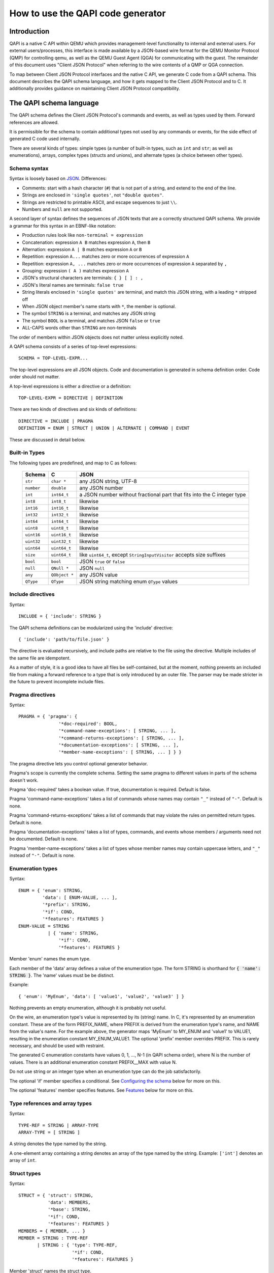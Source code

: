 ==================================
How to use the QAPI code generator
==================================

..
   Copyright IBM Corp. 2011
   Copyright (C) 2012-2016 Red Hat, Inc.

   This work is licensed under the terms of the GNU GPL, version 2 or
   later.  See the COPYING file in the top-level directory.

.. _qapi:

Introduction
============

QAPI is a native C API within QEMU which provides management-level
functionality to internal and external users.  For external
users/processes, this interface is made available by a JSON-based wire
format for the QEMU Monitor Protocol (QMP) for controlling qemu, as
well as the QEMU Guest Agent (QGA) for communicating with the guest.
The remainder of this document uses "Client JSON Protocol" when
referring to the wire contents of a QMP or QGA connection.

To map between Client JSON Protocol interfaces and the native C API,
we generate C code from a QAPI schema.  This document describes the
QAPI schema language, and how it gets mapped to the Client JSON
Protocol and to C.  It additionally provides guidance on maintaining
Client JSON Protocol compatibility.


The QAPI schema language
========================

The QAPI schema defines the Client JSON Protocol's commands and
events, as well as types used by them.  Forward references are
allowed.

It is permissible for the schema to contain additional types not used
by any commands or events, for the side effect of generated C code
used internally.

There are several kinds of types: simple types (a number of built-in
types, such as ``int`` and ``str``; as well as enumerations), arrays,
complex types (structs and unions), and alternate types (a choice
between other types).


Schema syntax
-------------

Syntax is loosely based on `JSON <http://www.ietf.org/rfc/rfc8259.txt>`_.
Differences:

* Comments: start with a hash character (``#``) that is not part of a
  string, and extend to the end of the line.

* Strings are enclosed in ``'single quotes'``, not ``"double quotes"``.

* Strings are restricted to printable ASCII, and escape sequences to
  just ``\\``.

* Numbers and ``null`` are not supported.

A second layer of syntax defines the sequences of JSON texts that are
a correctly structured QAPI schema.  We provide a grammar for this
syntax in an EBNF-like notation:

* Production rules look like ``non-terminal = expression``
* Concatenation: expression ``A B`` matches expression ``A``, then ``B``
* Alternation: expression ``A | B`` matches expression ``A`` or ``B``
* Repetition: expression ``A...`` matches zero or more occurrences of
  expression ``A``
* Repetition: expression ``A, ...`` matches zero or more occurrences of
  expression ``A`` separated by ``,``
* Grouping: expression ``( A )`` matches expression ``A``
* JSON's structural characters are terminals: ``{ } [ ] : ,``
* JSON's literal names are terminals: ``false true``
* String literals enclosed in ``'single quotes'`` are terminal, and match
  this JSON string, with a leading ``*`` stripped off
* When JSON object member's name starts with ``*``, the member is
  optional.
* The symbol ``STRING`` is a terminal, and matches any JSON string
* The symbol ``BOOL`` is a terminal, and matches JSON ``false`` or ``true``
* ALL-CAPS words other than ``STRING`` are non-terminals

The order of members within JSON objects does not matter unless
explicitly noted.

A QAPI schema consists of a series of top-level expressions::

    SCHEMA = TOP-LEVEL-EXPR...

The top-level expressions are all JSON objects.  Code and
documentation is generated in schema definition order.  Code order
should not matter.

A top-level expressions is either a directive or a definition::

    TOP-LEVEL-EXPR = DIRECTIVE | DEFINITION

There are two kinds of directives and six kinds of definitions::

    DIRECTIVE = INCLUDE | PRAGMA
    DEFINITION = ENUM | STRUCT | UNION | ALTERNATE | COMMAND | EVENT

These are discussed in detail below.


Built-in Types
--------------

The following types are predefined, and map to C as follows:

  ============= ============== ============================================
  Schema        C              JSON
  ============= ============== ============================================
  ``str``       ``char *``     any JSON string, UTF-8
  ``number``    ``double``     any JSON number
  ``int``       ``int64_t``    a JSON number without fractional part
                               that fits into the C integer type
  ``int8``      ``int8_t``     likewise
  ``int16``     ``int16_t``    likewise
  ``int32``     ``int32_t``    likewise
  ``int64``     ``int64_t``    likewise
  ``uint8``     ``uint8_t``    likewise
  ``uint16``    ``uint16_t``   likewise
  ``uint32``    ``uint32_t``   likewise
  ``uint64``    ``uint64_t``   likewise
  ``size``      ``uint64_t``   like ``uint64_t``, except
                               ``StringInputVisitor`` accepts size suffixes
  ``bool``      ``bool``       JSON ``true`` or ``false``
  ``null``      ``QNull *``    JSON ``null``
  ``any``       ``QObject *``  any JSON value
  ``QType``     ``QType``      JSON string matching enum ``QType`` values
  ============= ============== ============================================


Include directives
------------------

Syntax::

    INCLUDE = { 'include': STRING }

The QAPI schema definitions can be modularized using the 'include' directive::

 { 'include': 'path/to/file.json' }

The directive is evaluated recursively, and include paths are relative
to the file using the directive.  Multiple includes of the same file
are idempotent.

As a matter of style, it is a good idea to have all files be
self-contained, but at the moment, nothing prevents an included file
from making a forward reference to a type that is only introduced by
an outer file.  The parser may be made stricter in the future to
prevent incomplete include files.

.. _pragma:

Pragma directives
-----------------

Syntax::

    PRAGMA = { 'pragma': {
                   '*doc-required': BOOL,
                   '*command-name-exceptions': [ STRING, ... ],
                   '*command-returns-exceptions': [ STRING, ... ],
                   '*documentation-exceptions': [ STRING, ... ],
                   '*member-name-exceptions': [ STRING, ... ] } }

The pragma directive lets you control optional generator behavior.

Pragma's scope is currently the complete schema.  Setting the same
pragma to different values in parts of the schema doesn't work.

Pragma 'doc-required' takes a boolean value.  If true, documentation
is required.  Default is false.

Pragma 'command-name-exceptions' takes a list of commands whose names
may contain ``"_"`` instead of ``"-"``.  Default is none.

Pragma 'command-returns-exceptions' takes a list of commands that may
violate the rules on permitted return types.  Default is none.

Pragma 'documentation-exceptions' takes a list of types, commands, and
events whose members / arguments need not be documented.  Default is
none.

Pragma 'member-name-exceptions' takes a list of types whose member
names may contain uppercase letters, and ``"_"`` instead of ``"-"``.
Default is none.

.. _ENUM-VALUE:

Enumeration types
-----------------

Syntax::

    ENUM = { 'enum': STRING,
             'data': [ ENUM-VALUE, ... ],
             '*prefix': STRING,
             '*if': COND,
             '*features': FEATURES }
    ENUM-VALUE = STRING
               | { 'name': STRING,
                   '*if': COND,
                   '*features': FEATURES }

Member 'enum' names the enum type.

Each member of the 'data' array defines a value of the enumeration
type.  The form STRING is shorthand for :code:`{ 'name': STRING }`.  The
'name' values must be be distinct.

Example::

 { 'enum': 'MyEnum', 'data': [ 'value1', 'value2', 'value3' ] }

Nothing prevents an empty enumeration, although it is probably not
useful.

On the wire, an enumeration type's value is represented by its
(string) name.  In C, it's represented by an enumeration constant.
These are of the form PREFIX_NAME, where PREFIX is derived from the
enumeration type's name, and NAME from the value's name.  For the
example above, the generator maps 'MyEnum' to MY_ENUM and 'value1' to
VALUE1, resulting in the enumeration constant MY_ENUM_VALUE1.  The
optional 'prefix' member overrides PREFIX.  This is rarely necessary,
and should be used with restraint.

The generated C enumeration constants have values 0, 1, ..., N-1 (in
QAPI schema order), where N is the number of values.  There is an
additional enumeration constant PREFIX__MAX with value N.

Do not use string or an integer type when an enumeration type can do
the job satisfactorily.

The optional 'if' member specifies a conditional.  See `Configuring the
schema`_ below for more on this.

The optional 'features' member specifies features.  See Features_
below for more on this.


.. _TYPE-REF:

Type references and array types
-------------------------------

Syntax::

    TYPE-REF = STRING | ARRAY-TYPE
    ARRAY-TYPE = [ STRING ]

A string denotes the type named by the string.

A one-element array containing a string denotes an array of the type
named by the string.  Example: ``['int']`` denotes an array of ``int``.


Struct types
------------

Syntax::

    STRUCT = { 'struct': STRING,
               'data': MEMBERS,
               '*base': STRING,
               '*if': COND,
               '*features': FEATURES }
    MEMBERS = { MEMBER, ... }
    MEMBER = STRING : TYPE-REF
           | STRING : { 'type': TYPE-REF,
                        '*if': COND,
                        '*features': FEATURES }

Member 'struct' names the struct type.

Each MEMBER of the 'data' object defines a member of the struct type.

.. _MEMBERS:

The MEMBER's STRING name consists of an optional ``*`` prefix and the
struct member name.  If ``*`` is present, the member is optional.

The MEMBER's value defines its properties, in particular its type.
The form TYPE-REF_ is shorthand for :code:`{ 'type': TYPE-REF }`.

Example::

 { 'struct': 'MyType',
   'data': { 'member1': 'str', 'member2': ['int'], '*member3': 'str' } }

A struct type corresponds to a struct in C, and an object in JSON.
The C struct's members are generated in QAPI schema order.

The optional 'base' member names a struct type whose members are to be
included in this type.  They go first in the C struct.

Example::

 { 'struct': 'BlockdevOptionsGenericFormat',
   'data': { 'file': 'str' } }
 { 'struct': 'BlockdevOptionsGenericCOWFormat',
   'base': 'BlockdevOptionsGenericFormat',
   'data': { '*backing': 'str' } }

An example BlockdevOptionsGenericCOWFormat object on the wire could use
both members like this::

 { "file": "/some/place/my-image",
   "backing": "/some/place/my-backing-file" }

The optional 'if' member specifies a conditional.  See `Configuring
the schema`_ below for more on this.

The optional 'features' member specifies features.  See Features_
below for more on this.


Union types
-----------

Syntax::

    UNION = { 'union': STRING,
              'base': ( MEMBERS | STRING ),
              'discriminator': STRING,
              'data': BRANCHES,
              '*if': COND,
              '*features': FEATURES }
    BRANCHES = { BRANCH, ... }
    BRANCH = STRING : TYPE-REF
           | STRING : { 'type': TYPE-REF, '*if': COND }

Member 'union' names the union type.

The 'base' member defines the common members.  If it is a MEMBERS_
object, it defines common members just like a struct type's 'data'
member defines struct type members.  If it is a STRING, it names a
struct type whose members are the common members.

Member 'discriminator' must name a non-optional enum-typed member of
the base struct.  That member's value selects a branch by its name.
If no such branch exists, an empty branch is assumed.

Each BRANCH of the 'data' object defines a branch of the union.  A
union must have at least one branch.

The BRANCH's STRING name is the branch name.  It must be a value of
the discriminator enum type.

The BRANCH's value defines the branch's properties, in particular its
type.  The type must a struct type.  The form TYPE-REF_ is shorthand
for :code:`{ 'type': TYPE-REF }`.

In the Client JSON Protocol, a union is represented by an object with
the common members (from the base type) and the selected branch's
members.  The two sets of member names must be disjoint.

Example::

 { 'enum': 'BlockdevDriver', 'data': [ 'file', 'qcow2' ] }
 { 'union': 'BlockdevOptions',
   'base': { 'driver': 'BlockdevDriver', '*read-only': 'bool' },
   'discriminator': 'driver',
   'data': { 'file': 'BlockdevOptionsFile',
             'qcow2': 'BlockdevOptionsQcow2' } }

Resulting in these JSON objects::

 { "driver": "file", "read-only": true,
   "filename": "/some/place/my-image" }
 { "driver": "qcow2", "read-only": false,
   "backing": "/some/place/my-image", "lazy-refcounts": true }

The order of branches need not match the order of the enum values.
The branches need not cover all possible enum values.  In the
resulting generated C data types, a union is represented as a struct
with the base members in QAPI schema order, and then a union of
structures for each branch of the struct.

The optional 'if' member specifies a conditional.  See `Configuring
the schema`_ below for more on this.

The optional 'features' member specifies features.  See Features_
below for more on this.


Alternate types
---------------

Syntax::

    ALTERNATE = { 'alternate': STRING,
                  'data': ALTERNATIVES,
                  '*if': COND,
                  '*features': FEATURES }
    ALTERNATIVES = { ALTERNATIVE, ... }
    ALTERNATIVE = STRING : STRING
                | STRING : { 'type': STRING, '*if': COND }

Member 'alternate' names the alternate type.

Each ALTERNATIVE of the 'data' object defines a branch of the
alternate.  An alternate must have at least one branch.

The ALTERNATIVE's STRING name is the branch name.

The ALTERNATIVE's value defines the branch's properties, in particular
its type.  The form STRING is shorthand for :code:`{ 'type': STRING }`.

Example::

 { 'alternate': 'BlockdevRef',
   'data': { 'definition': 'BlockdevOptions',
             'reference': 'str' } }

An alternate type is like a union type, except there is no
discriminator on the wire.  Instead, the branch to use is inferred
from the value.  An alternate can only express a choice between types
represented differently on the wire.

If a branch is typed as the 'bool' built-in, the alternate accepts
true and false; if it is typed as any of the various numeric
built-ins, it accepts a JSON number; if it is typed as a 'str'
built-in or named enum type, it accepts a JSON string; if it is typed
as the 'null' built-in, it accepts JSON null; and if it is typed as a
complex type (struct or union), it accepts a JSON object.

The example alternate declaration above allows using both of the
following example objects::

 { "file": "my_existing_block_device_id" }
 { "file": { "driver": "file",
             "read-only": false,
             "filename": "/tmp/mydisk.qcow2" } }

The optional 'if' member specifies a conditional.  See `Configuring
the schema`_ below for more on this.

The optional 'features' member specifies features.  See Features_
below for more on this.


Commands
--------

Syntax::

    COMMAND = { 'command': STRING,
                (
                '*data': ( MEMBERS | STRING ),
                |
                'data': STRING,
                'boxed': true,
                )
                '*returns': TYPE-REF,
                '*success-response': false,
                '*gen': false,
                '*allow-oob': true,
                '*allow-preconfig': true,
                '*coroutine': true,
                '*if': COND,
                '*features': FEATURES }

Member 'command' names the command.

Member 'data' defines the arguments.  It defaults to an empty MEMBERS_
object.

If 'data' is a MEMBERS_ object, then MEMBERS defines arguments just
like a struct type's 'data' defines struct type members.

If 'data' is a STRING, then STRING names a complex type whose members
are the arguments.  A union type requires ``'boxed': true``.

Member 'returns' defines the command's return type.  It defaults to an
empty struct type.  It must normally be a complex type or an array of
a complex type.  To return anything else, the command must be listed
in pragma 'commands-returns-exceptions'.  If you do this, extending
the command to return additional information will be harder.  Use of
the pragma for new commands is strongly discouraged.

A command's error responses are not specified in the QAPI schema.
Error conditions should be documented in comments.

In the Client JSON Protocol, the value of the "execute" or "exec-oob"
member is the command name.  The value of the "arguments" member then
has to conform to the arguments, and the value of the success
response's "return" member will conform to the return type.

Some example commands::

 { 'command': 'my-first-command',
   'data': { 'arg1': 'str', '*arg2': 'str' } }
 { 'struct': 'MyType', 'data': { '*value': 'str' } }
 { 'command': 'my-second-command',
   'returns': [ 'MyType' ] }

which would validate this Client JSON Protocol transaction::

 => { "execute": "my-first-command",
      "arguments": { "arg1": "hello" } }
 <= { "return": { } }
 => { "execute": "my-second-command" }
 <= { "return": [ { "value": "one" }, { } ] }

The generator emits a prototype for the C function implementing the
command.  The function itself needs to be written by hand.  See
section `Code generated for commands`_ for examples.

The function returns the return type.  When member 'boxed' is absent,
it takes the command arguments as arguments one by one, in QAPI schema
order.  Else it takes them wrapped in the C struct generated for the
complex argument type.  It takes an additional ``Error **`` argument in
either case.

The generator also emits a marshalling function that extracts
arguments for the user's function out of an input QDict, calls the
user's function, and if it succeeded, builds an output QObject from
its return value.  This is for use by the QMP monitor core.

In rare cases, QAPI cannot express a type-safe representation of a
corresponding Client JSON Protocol command.  You then have to suppress
generation of a marshalling function by including a member 'gen' with
boolean value false, and instead write your own function.  For
example::

 { 'command': 'netdev_add',
   'data': {'type': 'str', 'id': 'str'},
   'gen': false }

Please try to avoid adding new commands that rely on this, and instead
use type-safe unions.

Normally, the QAPI schema is used to describe synchronous exchanges,
where a response is expected.  But in some cases, the action of a
command is expected to change state in a way that a successful
response is not possible (although the command will still return an
error object on failure).  When a successful reply is not possible,
the command definition includes the optional member 'success-response'
with boolean value false.  So far, only QGA makes use of this member.

Member 'allow-oob' declares whether the command supports out-of-band
(OOB) execution.  It defaults to false.  For example::

 { 'command': 'migrate_recover',
   'data': { 'uri': 'str' }, 'allow-oob': true }

See the :doc:`/interop/qmp-spec` for out-of-band execution syntax
and semantics.

Commands supporting out-of-band execution can still be executed
in-band.

When a command is executed in-band, its handler runs in the main
thread with the BQL held.

When a command is executed out-of-band, its handler runs in a
dedicated monitor I/O thread with the BQL *not* held.

An OOB-capable command handler must satisfy the following conditions:

- It terminates quickly.
- It does not invoke system calls that may block.
- It does not access guest RAM that may block when userfaultfd is
  enabled for postcopy live migration.
- It takes only "fast" locks, i.e. all critical sections protected by
  any lock it takes also satisfy the conditions for OOB command
  handler code.

The restrictions on locking limit access to shared state.  Such access
requires synchronization, but OOB commands can't take the BQL or any
other "slow" lock.

When in doubt, do not implement OOB execution support.

Member 'allow-preconfig' declares whether the command is available
before the machine is built.  It defaults to false.  For example::

 { 'enum': 'QMPCapability',
   'data': [ 'oob' ] }
 { 'command': 'qmp_capabilities',
   'data': { '*enable': [ 'QMPCapability' ] },
   'allow-preconfig': true }

QMP is available before the machine is built only when QEMU was
started with --preconfig.

Member 'coroutine' tells the QMP dispatcher whether the command handler
is safe to be run in a coroutine.  It defaults to false.  If it is true,
the command handler is called from coroutine context and may yield while
waiting for an external event (such as I/O completion) in order to avoid
blocking the guest and other background operations.

Coroutine safety can be hard to prove, similar to thread safety.  Common
pitfalls are:

- The BQL isn't held across ``qemu_coroutine_yield()``, so
  operations that used to assume that they execute atomically may have
  to be more careful to protect against changes in the global state.

- Nested event loops (``AIO_WAIT_WHILE()`` etc.) are problematic in
  coroutine context and can easily lead to deadlocks.  They should be
  replaced by yielding and reentering the coroutine when the condition
  becomes false.

Since the command handler may assume coroutine context, any callers
other than the QMP dispatcher must also call it in coroutine context.
In particular, HMP commands calling such a QMP command handler must be
marked ``.coroutine = true`` in hmp-commands.hx.

It is an error to specify both ``'coroutine': true`` and ``'allow-oob': true``
for a command.  We don't currently have a use case for both together and
without a use case, it's not entirely clear what the semantics should
be.

The optional 'if' member specifies a conditional.  See `Configuring
the schema`_ below for more on this.

The optional 'features' member specifies features.  See Features_
below for more on this.


Events
------

Syntax::

    EVENT = { 'event': STRING,
              (
              '*data': ( MEMBERS | STRING ),
              |
              'data': STRING,
              'boxed': true,
              )
              '*if': COND,
              '*features': FEATURES }

Member 'event' names the event.  This is the event name used in the
Client JSON Protocol.

Member 'data' defines the event-specific data.  It defaults to an
empty MEMBERS_ object.

If 'data' is a MEMBERS_ object, then MEMBERS defines event-specific
data just like a struct type's 'data' defines struct type members.

If 'data' is a STRING, then STRING names a complex type whose members
are the event-specific data.  A union type requires ``'boxed': true``.

An example event is::

 { 'event': 'EVENT_C',
   'data': { '*a': 'int', 'b': 'str' } }

Resulting in this JSON object::

 { "event": "EVENT_C",
   "data": { "b": "test string" },
   "timestamp": { "seconds": 1267020223, "microseconds": 435656 } }

The generator emits a function to send the event.  When member 'boxed'
is absent, it takes event-specific data one by one, in QAPI schema
order.  Else it takes them wrapped in the C struct generated for the
complex type.  See section `Code generated for events`_ for examples.

The optional 'if' member specifies a conditional.  See `Configuring
the schema`_ below for more on this.

The optional 'features' member specifies features.  See Features_
below for more on this.


.. _FEATURE:

Features
--------

Syntax::

    FEATURES = [ FEATURE, ... ]
    FEATURE = STRING
            | { 'name': STRING, '*if': COND }

Sometimes, the behaviour of QEMU changes compatibly, but without a
change in the QMP syntax (usually by allowing values or operations
that previously resulted in an error).  QMP clients may still need to
know whether the extension is available.

For this purpose, a list of features can be specified for definitions,
enumeration values, and struct members.  Each feature list member can
either be ``{ 'name': STRING, '*if': COND }``, or STRING, which is
shorthand for ``{ 'name': STRING }``.

The optional 'if' member specifies a conditional.  See `Configuring
the schema`_ below for more on this.

Example::

 { 'struct': 'TestType',
   'data': { 'number': 'int' },
   'features': [ 'allow-negative-numbers' ] }

The feature strings are exposed to clients in introspection, as
explained in section `Client JSON Protocol introspection`_.

Intended use is to have each feature string signal that this build of
QEMU shows a certain behaviour.


Special features
~~~~~~~~~~~~~~~~

Feature "deprecated" marks a command, event, enum value, or struct
member as deprecated.  It is not supported elsewhere so far.
Interfaces so marked may be withdrawn in future releases in accordance
with QEMU's deprecation policy.

Feature "unstable" marks a command, event, enum value, or struct
member as unstable.  It is not supported elsewhere so far.  Interfaces
so marked may be withdrawn or changed incompatibly in future releases.


Naming rules and reserved names
-------------------------------

All names must begin with a letter, and contain only ASCII letters,
digits, hyphen, and underscore.  There are two exceptions: enum values
may start with a digit, and names that are downstream extensions (see
section `Downstream extensions`_) start with underscore.

Names beginning with ``q_`` are reserved for the generator, which uses
them for munging QMP names that resemble C keywords or other
problematic strings.  For example, a member named ``default`` in qapi
becomes ``q_default`` in the generated C code.

Types, commands, and events share a common namespace.  Therefore,
generally speaking, type definitions should always use CamelCase for
user-defined type names, while built-in types are lowercase.

Type names ending with ``List`` are reserved for the generator, which
uses them for array types.

Command names, member names within a type, and feature names should be
all lower case with words separated by a hyphen.  However, some
existing older commands and complex types use underscore; when
extending them, consistency is preferred over blindly avoiding
underscore.

Event names should be ALL_CAPS with words separated by underscore.

Member name ``u`` and names starting with ``has-`` or ``has_`` are reserved
for the generator, which uses them for unions and for tracking
optional members.

Names beginning with ``x-`` used to signify "experimental".  This
convention has been replaced by special feature "unstable".

Pragmas ``command-name-exceptions`` and ``member-name-exceptions`` let
you violate naming rules.  Use for new code is strongly discouraged.
See `Pragma directives`_ for details.


Downstream extensions
---------------------

QAPI schema names that are externally visible, say in the Client JSON
Protocol, need to be managed with care.  Names starting with a
downstream prefix of the form __RFQDN_ are reserved for the downstream
who controls the valid, reverse fully qualified domain name RFQDN.
RFQDN may only contain ASCII letters, digits, hyphen and period.

Example: Red Hat, Inc. controls redhat.com, and may therefore add a
downstream command ``__com.redhat_drive-mirror``.


Configuring the schema
----------------------

Syntax::

    COND = STRING
         | { 'all': [ COND, ... ] }
         | { 'any': [ COND, ... ] }
         | { 'not': COND }

All definitions take an optional 'if' member.  Its value must be a
string, or an object with a single member 'all', 'any' or 'not'.

The C code generated for the definition will then be guarded by an #if
preprocessing directive with an operand generated from that condition:

 * STRING will generate defined(STRING)
 * { 'all': [COND, ...] } will generate (COND && ...)
 * { 'any': [COND, ...] } will generate (COND || ...)
 * { 'not': COND } will generate !COND

Example: a conditional struct ::

 { 'struct': 'IfStruct', 'data': { 'foo': 'int' },
   'if': { 'all': [ 'CONFIG_FOO', 'HAVE_BAR' ] } }

gets its generated code guarded like this::

 #if defined(CONFIG_FOO) && defined(HAVE_BAR)
 ... generated code ...
 #endif /* defined(HAVE_BAR) && defined(CONFIG_FOO) */

Individual members of complex types can also be made conditional.
This requires the longhand form of MEMBER.

Example: a struct type with unconditional member 'foo' and conditional
member 'bar' ::

 { 'struct': 'IfStruct',
   'data': { 'foo': 'int',
             'bar': { 'type': 'int', 'if': 'IFCOND'} } }

A union's discriminator may not be conditional.

Likewise, individual enumeration values may be conditional.  This
requires the longhand form of ENUM-VALUE_.

Example: an enum type with unconditional value 'foo' and conditional
value 'bar' ::

 { 'enum': 'IfEnum',
   'data': [ 'foo',
             { 'name' : 'bar', 'if': 'IFCOND' } ] }

Likewise, features can be conditional.  This requires the longhand
form of FEATURE_.

Example: a struct with conditional feature 'allow-negative-numbers' ::

 { 'struct': 'TestType',
   'data': { 'number': 'int' },
   'features': [ { 'name': 'allow-negative-numbers',
                   'if': 'IFCOND' } ] }

Please note that you are responsible to ensure that the C code will
compile with an arbitrary combination of conditions, since the
generator is unable to check it at this point.

The conditions apply to introspection as well, i.e. introspection
shows a conditional entity only when the condition is satisfied in
this particular build.


Documentation comments
----------------------

A multi-line comment that starts and ends with a ``##`` line is a
documentation comment.

If the documentation comment starts like ::

    ##
    # @SYMBOL:

it documents the definition of SYMBOL, else it's free-form
documentation.

See below for more on `Definition documentation`_.

Free-form documentation may be used to provide additional text and
structuring content.


Headings and subheadings
~~~~~~~~~~~~~~~~~~~~~~~~

Free-form documentation does not start with ``@SYMBOL`` and can contain
arbitrary rST markup. Headings can be marked up using the standard rST
syntax::

    ##
    # *************************
    # This is a level 2 heading
    # *************************
    #
    # This is a free-form comment which will go under the
    # top level heading.
    ##

    ##
    # This is a third level heading
    # ==============================
    #
    # Level 4
    # _______
    #
    # Level 5
    # ^^^^^^^
    #
    # Level 6
    # """""""
    ##

Level 1 headings are reserved for use by the generated documentation
page itself, leaving level 2 as the highest level that should be used.


Documentation markup
~~~~~~~~~~~~~~~~~~~~

Documentation comments can use most rST markup.  In particular,
a ``::`` literal block can be used for pre-formatted text::

    # ::
    #
    #   Text of the example, may span
    #   multiple lines

``*`` starts an itemized list::

    # * First item, may span
    #   multiple lines
    # * Second item

You can also use ``-`` instead of ``*``.

A decimal number followed by ``.`` starts a numbered list::

    # 1. First item, may span
    #    multiple lines
    # 2. Second item

The actual number doesn't matter.

Lists of either kind must be preceded and followed by a blank line.
If a list item's text spans multiple lines, then the second and
subsequent lines must be correctly indented to line up with the
first character of the first line.

The usual ****strong****, *\*emphasized\** and ````literal```` markup
should be used.  If you need a single literal ``*``, you will need to
backslash-escape it.

Use ``@foo`` to reference a name in the schema.  This is an rST
extension.  It is rendered the same way as ````foo````, but carries
additional meaning.

Example::

 ##
 # Some text foo with **bold** and *emphasis*
 #
 # 1. with a list
 # 2. like that
 #
 # And some code:
 #
 # ::
 #
 #   $ echo foo
 #   -> do this
 #   <- get that
 ##

For legibility, wrap text paragraphs so every line is at most 70
characters long.

Separate sentences with two spaces.


Definition documentation
~~~~~~~~~~~~~~~~~~~~~~~~

Definition documentation, if present, must immediately precede the
definition it documents.

When documentation is required (see pragma_ 'doc-required'), every
definition must have documentation.

Definition documentation starts with a line naming the definition,
followed by an optional overview, a description of each argument (for
commands and events), member (for structs and unions), branch (for
alternates), or value (for enums), a description of each feature (if
any), and finally optional tagged sections.

Descriptions start with '\@name:'.  The description text must be
indented like this::

 # @name: Lorem ipsum dolor sit amet, consectetur adipiscing elit, sed
 #     do eiusmod tempor incididunt ut labore et dolore magna aliqua.

.. FIXME The parser accepts these things in almost any order.

.. FIXME union branches should be described, too.

Extensions added after the definition was first released carry a
"(since x.y.z)" comment.

The feature descriptions must be preceded by a blank line and then a
line "Features:", like this::

  #
  # Features:
  #
  # @feature: Description text

A tagged section begins with a paragraph that starts with one of the
following words: "Since:", "Returns:", "Errors:", "TODO:".  It ends with
the start of a new section.

The second and subsequent lines of tagged sections must be indented
like this::

 # TODO: Ut enim ad minim veniam, quis nostrud exercitation ullamco
 #     laboris nisi ut aliquip ex ea commodo consequat.
 #
 #     Duis aute irure dolor in reprehenderit in voluptate velit esse
 #     cillum dolore eu fugiat nulla pariatur.

"Returns" and "Errors" sections are only valid for commands.  They
document the success and the error response, respectively.

"Errors" sections should be formatted as an rST list, each entry
detailing a relevant error condition.  For example::

 # Errors:
 #     - If @device does not exist, DeviceNotFound
 #     - Any other error returns a GenericError.

A "Since: x.y.z" tagged section lists the release that introduced the
definition.

"TODO" sections are not rendered (they are for developers, not users of
QMP).  In other sections, the text is formatted, and rST markup can be
used.

QMP Examples can be added by using the ``.. qmp-example::`` directive.
In its simplest form, this can be used to contain a single QMP code
block which accepts standard JSON syntax with additional server
directionality indicators (``->`` and ``<-``), and elisions.  An
elision is commonly ``...``, but it can also be or a pair of ``...``
with text in between.

Optionally, a plaintext title may be provided by using the ``:title:``
directive option.  If the title is omitted, the example title will
default to "Example:".

A simple QMP example::

  # .. qmp-example::
  #
  #     -> { "execute": "query-name" }
  #     <- { "return": { "name": "Fred" } }

More complex or multi-step examples where exposition is needed before
or between QMP code blocks can be created by using the ``:annotated:``
directive option.  When using this option, nested QMP code blocks must
be entered explicitly with rST's ``::`` syntax.

For example::

  # .. qmp-example::
  #    :annotated:
  #    :title: A more complex demonstration
  #
  #    This is a more complex example that can use
  #    ``arbitrary rST syntax`` in its exposition::
  #
  #     -> { "execute": "query-block" }
  #     <- { "return": [
  #             {
  #               "device": "ide0-hd0",
  #               ...
  #             }
  #             ... more ...
  #          ] }
  #
  #    Above, lengthy output has been omitted for brevity.

Highlighting in non-QMP languages can be accomplished by using the
``.. code-block:: lang`` directive, and non-highlighted text can be
achieved by omitting the language argument.


Examples of complete definition documentation::

 ##
 # @BlockStats:
 #
 # Statistics of a virtual block device or a block backing device.
 #
 # @device: If the stats are for a virtual block device, the name
 #     corresponding to the virtual block device.
 #
 # @node-name: The node name of the device.  (Since 2.3)
 #
 # ... more members ...
 #
 # Since: 0.14
 ##
 { 'struct': 'BlockStats',
   'data': {'*device': 'str', '*node-name': 'str',
            ... more members ... } }

 ##
 # @query-blockstats:
 #
 # Query the @BlockStats for all virtual block devices.
 #
 # @query-nodes: If true, the command will query all the block nodes
 #     ... explain, explain ...
 #     (Since 2.3)
 #
 # Returns: A list of @BlockStats for each virtual block devices.
 #
 # Since: 0.14
 #
 # .. qmp-example::
 #
 #     -> { "execute": "query-blockstats" }
 #     <- {
 #          ...
 #        }
 ##
 { 'command': 'query-blockstats',
   'data': { '*query-nodes': 'bool' },
   'returns': ['BlockStats'] }


Markup pitfalls
~~~~~~~~~~~~~~~

A blank line is required between list items and paragraphs.  Without
it, the list may not be recognized, resulting in garbled output.  Good
example::

 # An event's state is modified if:
 #
 # - its name matches the @name pattern, and
 # - if @vcpu is given, the event has the "vcpu" property.

Without the blank line this would be a single paragraph.

Indentation matters.  Bad example::

 # @none: None (no memory side cache in this proximity domain,
 #              or cache associativity unknown)
 #     (since 5.0)

The last line's de-indent is wrong.  The second and subsequent lines
need to line up with each other, like this::

 # @none: None (no memory side cache in this proximity domain,
 #     or cache associativity unknown)
 #     (since 5.0)

Section tags are case-sensitive and end with a colon.  They are only
recognized after a blank line.  Good example::

 #
 # Since: 7.1

Bad examples (all ordinary paragraphs)::

 # since: 7.1

 # Since 7.1

 # Since : 7.1

Likewise, member descriptions require a colon.  Good example::

 # @interface-id: Interface ID

Bad examples (all ordinary paragraphs)::

 # @interface-id   Interface ID

 # @interface-id : Interface ID

Undocumented members are not flagged, yet.  Instead, the generated
documentation describes them as "Not documented".  Think twice before
adding more undocumented members.

When you change documentation comments, please check the generated
documentation comes out as intended!


Client JSON Protocol introspection
==================================

Clients of a Client JSON Protocol commonly need to figure out what
exactly the server (QEMU) supports.

For this purpose, QMP provides introspection via command
query-qmp-schema.  QGA currently doesn't support introspection.

While Client JSON Protocol wire compatibility should be maintained
between qemu versions, we cannot make the same guarantees for
introspection stability.  For example, one version of qemu may provide
a non-variant optional member of a struct, and a later version rework
the member to instead be non-optional and associated with a variant.
Likewise, one version of qemu may list a member with open-ended type
'str', and a later version could convert it to a finite set of strings
via an enum type; or a member may be converted from a specific type to
an alternate that represents a choice between the original type and
something else.

query-qmp-schema returns a JSON array of SchemaInfo objects.  These
objects together describe the wire ABI, as defined in the QAPI schema.
There is no specified order to the SchemaInfo objects returned; a
client must search for a particular name throughout the entire array
to learn more about that name, but is at least guaranteed that there
will be no collisions between type, command, and event names.

However, the SchemaInfo can't reflect all the rules and restrictions
that apply to QMP.  It's interface introspection (figuring out what's
there), not interface specification.  The specification is in the QAPI
schema.  To understand how QMP is to be used, you need to study the
QAPI schema.

Like any other command, query-qmp-schema is itself defined in the QAPI
schema, along with the SchemaInfo type.  This text attempts to give an
overview how things work.  For details you need to consult the QAPI
schema.

SchemaInfo objects have common members "name", "meta-type",
"features", and additional variant members depending on the value of
meta-type.

Each SchemaInfo object describes a wire ABI entity of a certain
meta-type: a command, event or one of several kinds of type.

SchemaInfo for commands and events have the same name as in the QAPI
schema.

Command and event names are part of the wire ABI, but type names are
not.  Therefore, the SchemaInfo for types have auto-generated
meaningless names.  For readability, the examples in this section use
meaningful type names instead.

Optional member "features" exposes the entity's feature strings as a
JSON array of strings.

To examine a type, start with a command or event using it, then follow
references by name.

QAPI schema definitions not reachable that way are omitted.

The SchemaInfo for a command has meta-type "command", and variant
members "arg-type", "ret-type" and "allow-oob".  On the wire, the
"arguments" member of a client's "execute" command must conform to the
object type named by "arg-type".  The "return" member that the server
passes in a success response conforms to the type named by "ret-type".
When "allow-oob" is true, it means the command supports out-of-band
execution.  It defaults to false.

If the command takes no arguments, "arg-type" names an object type
without members.  Likewise, if the command returns nothing, "ret-type"
names an object type without members.

Example: the SchemaInfo for command query-qmp-schema ::

 { "name": "query-qmp-schema", "meta-type": "command",
   "arg-type": "q_empty", "ret-type": "SchemaInfoList" }

   Type "q_empty" is an automatic object type without members, and type
   "SchemaInfoList" is the array of SchemaInfo type.

The SchemaInfo for an event has meta-type "event", and variant member
"arg-type".  On the wire, a "data" member that the server passes in an
event conforms to the object type named by "arg-type".

If the event carries no additional information, "arg-type" names an
object type without members.  The event may not have a data member on
the wire then.

Each command or event defined with 'data' as MEMBERS object in the
QAPI schema implicitly defines an object type.

Example: the SchemaInfo for EVENT_C from section Events_ ::

    { "name": "EVENT_C", "meta-type": "event",
      "arg-type": "q_obj-EVENT_C-arg" }

    Type "q_obj-EVENT_C-arg" is an implicitly defined object type with
    the two members from the event's definition.

The SchemaInfo for struct and union types has meta-type "object" and
variant member "members".

The SchemaInfo for a union type additionally has variant members "tag"
and "variants".

"members" is a JSON array describing the object's common members, if
any.  Each element is a JSON object with members "name" (the member's
name), "type" (the name of its type), "features" (a JSON array of
feature strings), and "default".  The latter two are optional.  The
member is optional if "default" is present.  Currently, "default" can
only have value null.  Other values are reserved for future
extensions.  The "members" array is in no particular order; clients
must search the entire object when learning whether a particular
member is supported.

Example: the SchemaInfo for MyType from section `Struct types`_ ::

    { "name": "MyType", "meta-type": "object",
      "members": [
          { "name": "member1", "type": "str" },
          { "name": "member2", "type": "int" },
          { "name": "member3", "type": "str", "default": null } ] }

"features" exposes the command's feature strings as a JSON array of
strings.

Example: the SchemaInfo for TestType from section Features_::

    { "name": "TestType", "meta-type": "object",
      "members": [
          { "name": "number", "type": "int" } ],
      "features": ["allow-negative-numbers"] }

"tag" is the name of the common member serving as type tag.
"variants" is a JSON array describing the object's variant members.
Each element is a JSON object with members "case" (the value of type
tag this element applies to) and "type" (the name of an object type
that provides the variant members for this type tag value).  The
"variants" array is in no particular order, and is not guaranteed to
list cases in the same order as the corresponding "tag" enum type.

Example: the SchemaInfo for union BlockdevOptions from section
`Union types`_ ::

    { "name": "BlockdevOptions", "meta-type": "object",
      "members": [
          { "name": "driver", "type": "BlockdevDriver" },
          { "name": "read-only", "type": "bool", "default": null } ],
      "tag": "driver",
      "variants": [
          { "case": "file", "type": "BlockdevOptionsFile" },
          { "case": "qcow2", "type": "BlockdevOptionsQcow2" } ] }

Note that base types are "flattened": its members are included in the
"members" array.

The SchemaInfo for an alternate type has meta-type "alternate", and
variant member "members".  "members" is a JSON array.  Each element is
a JSON object with member "type", which names a type.  Values of the
alternate type conform to exactly one of its member types.  There is
no guarantee on the order in which "members" will be listed.

Example: the SchemaInfo for BlockdevRef from section `Alternate types`_ ::

    { "name": "BlockdevRef", "meta-type": "alternate",
      "members": [
          { "type": "BlockdevOptions" },
          { "type": "str" } ] }

The SchemaInfo for an array type has meta-type "array", and variant
member "element-type", which names the array's element type.  Array
types are implicitly defined.  For convenience, the array's name may
resemble the element type; however, clients should examine member
"element-type" instead of making assumptions based on parsing member
"name".

Example: the SchemaInfo for ['str'] ::

    { "name": "[str]", "meta-type": "array",
      "element-type": "str" }

The SchemaInfo for an enumeration type has meta-type "enum" and
variant member "members".

"members" is a JSON array describing the enumeration values.  Each
element is a JSON object with member "name" (the member's name), and
optionally "features" (a JSON array of feature strings).  The
"members" array is in no particular order; clients must search the
entire array when learning whether a particular value is supported.

Example: the SchemaInfo for MyEnum from section `Enumeration types`_ ::

    { "name": "MyEnum", "meta-type": "enum",
      "members": [
        { "name": "value1" },
        { "name": "value2" },
        { "name": "value3" }
      ] }

The SchemaInfo for a built-in type has the same name as the type in
the QAPI schema (see section `Built-in Types`_), with one exception
detailed below.  It has variant member "json-type" that shows how
values of this type are encoded on the wire.

Example: the SchemaInfo for str ::

    { "name": "str", "meta-type": "builtin", "json-type": "string" }

The QAPI schema supports a number of integer types that only differ in
how they map to C.  They are identical as far as SchemaInfo is
concerned.  Therefore, they get all mapped to a single type "int" in
SchemaInfo.

As explained above, type names are not part of the wire ABI.  Not even
the names of built-in types.  Clients should examine member
"json-type" instead of hard-coding names of built-in types.


Compatibility considerations
============================

Maintaining backward compatibility at the Client JSON Protocol level
while evolving the schema requires some care.  This section is about
syntactic compatibility, which is necessary, but not sufficient, for
actual compatibility.

Clients send commands with argument data, and receive command
responses with return data and events with event data.

Adding opt-in functionality to the send direction is backwards
compatible: adding commands, optional arguments, enumeration values,
union and alternate branches; turning an argument type into an
alternate of that type; making mandatory arguments optional.  Clients
oblivious of the new functionality continue to work.

Incompatible changes include removing commands, command arguments,
enumeration values, union and alternate branches, adding mandatory
command arguments, and making optional arguments mandatory.

The specified behavior of an absent optional argument should remain
the same.  With proper documentation, this policy still allows some
flexibility; for example, when an optional 'buffer-size' argument is
specified to default to a sensible buffer size, the actual default
value can still be changed.  The specified default behavior is not the
exact size of the buffer, only that the default size is sensible.

Adding functionality to the receive direction is generally backwards
compatible: adding events, adding return and event data members.
Clients are expected to ignore the ones they don't know.

Removing "unreachable" stuff like events that can't be triggered
anymore, optional return or event data members that can't be sent
anymore, and return or event data member (enumeration) values that
can't be sent anymore makes no difference to clients, except for
introspection.  The latter can conceivably confuse clients, so tread
carefully.

Incompatible changes include removing return and event data members.

Any change to a command definition's 'data' or one of the types used
there (recursively) needs to consider send direction compatibility.

Any change to a command definition's 'return', an event definition's
'data', or one of the types used there (recursively) needs to consider
receive direction compatibility.

Any change to types used in both contexts need to consider both.

Enumeration type values and complex and alternate type members may be
reordered freely.  For enumerations and alternate types, this doesn't
affect the wire encoding.  For complex types, this might make the
implementation emit JSON object members in a different order, which
the Client JSON Protocol permits.

Since type names are not visible in the Client JSON Protocol, types
may be freely renamed.  Even certain refactorings are invisible, such
as splitting members from one type into a common base type.


Code generation
===============

The QAPI code generator qapi-gen.py generates code and documentation
from the schema.  Together with the core QAPI libraries, this code
provides everything required to take JSON commands read in by a Client
JSON Protocol server, unmarshal the arguments into the underlying C
types, call into the corresponding C function, map the response back
to a Client JSON Protocol response to be returned to the user, and
introspect the commands.

As an example, we'll use the following schema, which describes a
single complex user-defined type, along with command which takes a
list of that type as a parameter, and returns a single element of that
type.  The user is responsible for writing the implementation of
qmp_my_command(); everything else is produced by the generator.

::

    $ cat example-schema.json
    { 'struct': 'UserDefOne',
      'data': { 'integer': 'int', '*string': 'str', '*flag': 'bool' } }

    { 'command': 'my-command',
      'data': { 'arg1': ['UserDefOne'] },
      'returns': 'UserDefOne' }

    { 'event': 'MY_EVENT' }

We run qapi-gen.py like this::

    $ python scripts/qapi-gen.py --output-dir="qapi-generated" \
    --prefix="example-" example-schema.json

For a more thorough look at generated code, the testsuite includes
tests/qapi-schema/qapi-schema-tests.json that covers more examples of
what the generator will accept, and compiles the resulting C code as
part of 'make check-unit'.


Code generated for QAPI types
-----------------------------

The following files are created:

 ``$(prefix)qapi-types.h``
     C types corresponding to types defined in the schema

 ``$(prefix)qapi-types.c``
     Cleanup functions for the above C types

The $(prefix) is an optional parameter used as a namespace to keep the
generated code from one schema/code-generation separated from others so code
can be generated/used from multiple schemas without clobbering previously
created code.

Example::

    $ cat qapi-generated/example-qapi-types.h
    [Uninteresting stuff omitted...]

    #ifndef EXAMPLE_QAPI_TYPES_H
    #define EXAMPLE_QAPI_TYPES_H

    #include "qapi/qapi-builtin-types.h"

    typedef struct UserDefOne UserDefOne;

    typedef struct UserDefOneList UserDefOneList;

    typedef struct q_obj_my_command_arg q_obj_my_command_arg;

    struct UserDefOne {
        int64_t integer;
        char *string;
        bool has_flag;
        bool flag;
    };

    void qapi_free_UserDefOne(UserDefOne *obj);
    G_DEFINE_AUTOPTR_CLEANUP_FUNC(UserDefOne, qapi_free_UserDefOne)

    struct UserDefOneList {
        UserDefOneList *next;
        UserDefOne *value;
    };

    void qapi_free_UserDefOneList(UserDefOneList *obj);
    G_DEFINE_AUTOPTR_CLEANUP_FUNC(UserDefOneList, qapi_free_UserDefOneList)

    struct q_obj_my_command_arg {
        UserDefOneList *arg1;
    };

    #endif /* EXAMPLE_QAPI_TYPES_H */
    $ cat qapi-generated/example-qapi-types.c
    [Uninteresting stuff omitted...]

    void qapi_free_UserDefOne(UserDefOne *obj)
    {
        Visitor *v;

        if (!obj) {
            return;
        }

        v = qapi_dealloc_visitor_new();
        visit_type_UserDefOne(v, NULL, &obj, NULL);
        visit_free(v);
    }

    void qapi_free_UserDefOneList(UserDefOneList *obj)
    {
        Visitor *v;

        if (!obj) {
            return;
        }

        v = qapi_dealloc_visitor_new();
        visit_type_UserDefOneList(v, NULL, &obj, NULL);
        visit_free(v);
    }

    [Uninteresting stuff omitted...]

For a modular QAPI schema (see section `Include directives`_), code for
each sub-module SUBDIR/SUBMODULE.json is actually generated into ::

 SUBDIR/$(prefix)qapi-types-SUBMODULE.h
 SUBDIR/$(prefix)qapi-types-SUBMODULE.c

If qapi-gen.py is run with option --builtins, additional files are
created:

 ``qapi-builtin-types.h``
     C types corresponding to built-in types

 ``qapi-builtin-types.c``
     Cleanup functions for the above C types


Code generated for visiting QAPI types
--------------------------------------

These are the visitor functions used to walk through and convert
between a native QAPI C data structure and some other format (such as
QObject); the generated functions are named visit_type_FOO() and
visit_type_FOO_members().

The following files are generated:

 ``$(prefix)qapi-visit.c``
     Visitor function for a particular C type, used to automagically
     convert QObjects into the corresponding C type and vice-versa, as
     well as for deallocating memory for an existing C type

 ``$(prefix)qapi-visit.h``
     Declarations for previously mentioned visitor functions

Example::

    $ cat qapi-generated/example-qapi-visit.h
    [Uninteresting stuff omitted...]

    #ifndef EXAMPLE_QAPI_VISIT_H
    #define EXAMPLE_QAPI_VISIT_H

    #include "qapi/qapi-builtin-visit.h"
    #include "example-qapi-types.h"


    bool visit_type_UserDefOne_members(Visitor *v, UserDefOne *obj, Error **errp);

    bool visit_type_UserDefOne(Visitor *v, const char *name,
                     UserDefOne **obj, Error **errp);

    bool visit_type_UserDefOneList(Visitor *v, const char *name,
                     UserDefOneList **obj, Error **errp);

    bool visit_type_q_obj_my_command_arg_members(Visitor *v, q_obj_my_command_arg *obj, Error **errp);

    #endif /* EXAMPLE_QAPI_VISIT_H */
    $ cat qapi-generated/example-qapi-visit.c
    [Uninteresting stuff omitted...]

    bool visit_type_UserDefOne_members(Visitor *v, UserDefOne *obj, Error **errp)
    {
        bool has_string = !!obj->string;

        if (!visit_type_int(v, "integer", &obj->integer, errp)) {
            return false;
        }
        if (visit_optional(v, "string", &has_string)) {
            if (!visit_type_str(v, "string", &obj->string, errp)) {
                return false;
            }
        }
        if (visit_optional(v, "flag", &obj->has_flag)) {
            if (!visit_type_bool(v, "flag", &obj->flag, errp)) {
                return false;
            }
        }
        return true;
    }

    bool visit_type_UserDefOne(Visitor *v, const char *name,
                     UserDefOne **obj, Error **errp)
    {
        bool ok = false;

        if (!visit_start_struct(v, name, (void **)obj, sizeof(UserDefOne), errp)) {
            return false;
        }
        if (!*obj) {
            /* incomplete */
            assert(visit_is_dealloc(v));
            ok = true;
            goto out_obj;
        }
        if (!visit_type_UserDefOne_members(v, *obj, errp)) {
            goto out_obj;
        }
        ok = visit_check_struct(v, errp);
    out_obj:
        visit_end_struct(v, (void **)obj);
        if (!ok && visit_is_input(v)) {
            qapi_free_UserDefOne(*obj);
            *obj = NULL;
        }
        return ok;
    }

    bool visit_type_UserDefOneList(Visitor *v, const char *name,
                     UserDefOneList **obj, Error **errp)
    {
        bool ok = false;
        UserDefOneList *tail;
        size_t size = sizeof(**obj);

        if (!visit_start_list(v, name, (GenericList **)obj, size, errp)) {
            return false;
        }

        for (tail = *obj; tail;
             tail = (UserDefOneList *)visit_next_list(v, (GenericList *)tail, size)) {
            if (!visit_type_UserDefOne(v, NULL, &tail->value, errp)) {
                goto out_obj;
            }
        }

        ok = visit_check_list(v, errp);
    out_obj:
        visit_end_list(v, (void **)obj);
        if (!ok && visit_is_input(v)) {
            qapi_free_UserDefOneList(*obj);
            *obj = NULL;
        }
        return ok;
    }

    bool visit_type_q_obj_my_command_arg_members(Visitor *v, q_obj_my_command_arg *obj, Error **errp)
    {
        if (!visit_type_UserDefOneList(v, "arg1", &obj->arg1, errp)) {
            return false;
        }
        return true;
    }

    [Uninteresting stuff omitted...]

For a modular QAPI schema (see section `Include directives`_), code for
each sub-module SUBDIR/SUBMODULE.json is actually generated into ::

 SUBDIR/$(prefix)qapi-visit-SUBMODULE.h
 SUBDIR/$(prefix)qapi-visit-SUBMODULE.c

If qapi-gen.py is run with option --builtins, additional files are
created:

 ``qapi-builtin-visit.h``
     Visitor functions for built-in types

 ``qapi-builtin-visit.c``
     Declarations for these visitor functions


Code generated for commands
---------------------------

These are the marshaling/dispatch functions for the commands defined
in the schema.  The generated code provides qmp_marshal_COMMAND(), and
declares qmp_COMMAND() that the user must implement.

The following files are generated:

 ``$(prefix)qapi-commands.c``
     Command marshal/dispatch functions for each QMP command defined in
     the schema

 ``$(prefix)qapi-commands.h``
     Function prototypes for the QMP commands specified in the schema

 ``$(prefix)qapi-commands.trace-events``
     Trace event declarations, see :ref:`tracing`.

 ``$(prefix)qapi-init-commands.h``
     Command initialization prototype

 ``$(prefix)qapi-init-commands.c``
     Command initialization code

Example::

    $ cat qapi-generated/example-qapi-commands.h
    [Uninteresting stuff omitted...]

    #ifndef EXAMPLE_QAPI_COMMANDS_H
    #define EXAMPLE_QAPI_COMMANDS_H

    #include "example-qapi-types.h"

    UserDefOne *qmp_my_command(UserDefOneList *arg1, Error **errp);
    void qmp_marshal_my_command(QDict *args, QObject **ret, Error **errp);

    #endif /* EXAMPLE_QAPI_COMMANDS_H */

    $ cat qapi-generated/example-qapi-commands.trace-events
    # AUTOMATICALLY GENERATED, DO NOT MODIFY

    qmp_enter_my_command(const char *json) "%s"
    qmp_exit_my_command(const char *result, bool succeeded) "%s %d"

    $ cat qapi-generated/example-qapi-commands.c
    [Uninteresting stuff omitted...]

    static void qmp_marshal_output_UserDefOne(UserDefOne *ret_in,
                                    QObject **ret_out, Error **errp)
    {
        Visitor *v;

        v = qobject_output_visitor_new_qmp(ret_out);
        if (visit_type_UserDefOne(v, "unused", &ret_in, errp)) {
            visit_complete(v, ret_out);
        }
        visit_free(v);
        v = qapi_dealloc_visitor_new();
        visit_type_UserDefOne(v, "unused", &ret_in, NULL);
        visit_free(v);
    }

    void qmp_marshal_my_command(QDict *args, QObject **ret, Error **errp)
    {
        Error *err = NULL;
        bool ok = false;
        Visitor *v;
        UserDefOne *retval;
        q_obj_my_command_arg arg = {0};

        v = qobject_input_visitor_new_qmp(QOBJECT(args));
        if (!visit_start_struct(v, NULL, NULL, 0, errp)) {
            goto out;
        }
        if (visit_type_q_obj_my_command_arg_members(v, &arg, errp)) {
            ok = visit_check_struct(v, errp);
        }
        visit_end_struct(v, NULL);
        if (!ok) {
            goto out;
        }

        if (trace_event_get_state_backends(TRACE_QMP_ENTER_MY_COMMAND)) {
            g_autoptr(GString) req_json = qobject_to_json(QOBJECT(args));

            trace_qmp_enter_my_command(req_json->str);
        }

        retval = qmp_my_command(arg.arg1, &err);
        if (err) {
            trace_qmp_exit_my_command(error_get_pretty(err), false);
            error_propagate(errp, err);
            goto out;
        }

        qmp_marshal_output_UserDefOne(retval, ret, errp);

        if (trace_event_get_state_backends(TRACE_QMP_EXIT_MY_COMMAND)) {
            g_autoptr(GString) ret_json = qobject_to_json(*ret);

            trace_qmp_exit_my_command(ret_json->str, true);
        }

    out:
        visit_free(v);
        v = qapi_dealloc_visitor_new();
        visit_start_struct(v, NULL, NULL, 0, NULL);
        visit_type_q_obj_my_command_arg_members(v, &arg, NULL);
        visit_end_struct(v, NULL);
        visit_free(v);
    }

    [Uninteresting stuff omitted...]
    $ cat qapi-generated/example-qapi-init-commands.h
    [Uninteresting stuff omitted...]
    #ifndef EXAMPLE_QAPI_INIT_COMMANDS_H
    #define EXAMPLE_QAPI_INIT_COMMANDS_H

    #include "qapi/qmp-registry.h"

    void example_qmp_init_marshal(QmpCommandList *cmds);

    #endif /* EXAMPLE_QAPI_INIT_COMMANDS_H */
    $ cat qapi-generated/example-qapi-init-commands.c
    [Uninteresting stuff omitted...]
    void example_qmp_init_marshal(QmpCommandList *cmds)
    {
        QTAILQ_INIT(cmds);

        qmp_register_command(cmds, "my-command",
                             qmp_marshal_my_command, 0, 0);
    }
    [Uninteresting stuff omitted...]

For a modular QAPI schema (see section `Include directives`_), code for
each sub-module SUBDIR/SUBMODULE.json is actually generated into::

 SUBDIR/$(prefix)qapi-commands-SUBMODULE.h
 SUBDIR/$(prefix)qapi-commands-SUBMODULE.c


Code generated for events
-------------------------

This is the code related to events defined in the schema, providing
qapi_event_send_EVENT().

The following files are created:

 ``$(prefix)qapi-events.h``
     Function prototypes for each event type

 ``$(prefix)qapi-events.c``
     Implementation of functions to send an event

 ``$(prefix)qapi-emit-events.h``
     Enumeration of all event names, and common event code declarations

 ``$(prefix)qapi-emit-events.c``
     Common event code definitions

Example::

    $ cat qapi-generated/example-qapi-events.h
    [Uninteresting stuff omitted...]

    #ifndef EXAMPLE_QAPI_EVENTS_H
    #define EXAMPLE_QAPI_EVENTS_H

    #include "qapi/util.h"
    #include "example-qapi-types.h"

    void qapi_event_send_my_event(void);

    #endif /* EXAMPLE_QAPI_EVENTS_H */
    $ cat qapi-generated/example-qapi-events.c
    [Uninteresting stuff omitted...]

    void qapi_event_send_my_event(void)
    {
        QDict *qmp;

        qmp = qmp_event_build_dict("MY_EVENT");

        example_qapi_event_emit(EXAMPLE_QAPI_EVENT_MY_EVENT, qmp);

        qobject_unref(qmp);
    }

    [Uninteresting stuff omitted...]
    $ cat qapi-generated/example-qapi-emit-events.h
    [Uninteresting stuff omitted...]

    #ifndef EXAMPLE_QAPI_EMIT_EVENTS_H
    #define EXAMPLE_QAPI_EMIT_EVENTS_H

    #include "qapi/util.h"

    typedef enum example_QAPIEvent {
        EXAMPLE_QAPI_EVENT_MY_EVENT,
        EXAMPLE_QAPI_EVENT__MAX,
    } example_QAPIEvent;

    #define example_QAPIEvent_str(val) \
        qapi_enum_lookup(&example_QAPIEvent_lookup, (val))

    extern const QEnumLookup example_QAPIEvent_lookup;

    void example_qapi_event_emit(example_QAPIEvent event, QDict *qdict);

    #endif /* EXAMPLE_QAPI_EMIT_EVENTS_H */
    $ cat qapi-generated/example-qapi-emit-events.c
    [Uninteresting stuff omitted...]

    const QEnumLookup example_QAPIEvent_lookup = {
        .array = (const char *const[]) {
            [EXAMPLE_QAPI_EVENT_MY_EVENT] = "MY_EVENT",
        },
        .size = EXAMPLE_QAPI_EVENT__MAX
    };

    [Uninteresting stuff omitted...]

For a modular QAPI schema (see section `Include directives`_), code for
each sub-module SUBDIR/SUBMODULE.json is actually generated into ::

 SUBDIR/$(prefix)qapi-events-SUBMODULE.h
 SUBDIR/$(prefix)qapi-events-SUBMODULE.c


Code generated for introspection
--------------------------------

The following files are created:

 ``$(prefix)qapi-introspect.c``
     Defines a string holding a JSON description of the schema

 ``$(prefix)qapi-introspect.h``
     Declares the above string

Example::

    $ cat qapi-generated/example-qapi-introspect.h
    [Uninteresting stuff omitted...]

    #ifndef EXAMPLE_QAPI_INTROSPECT_H
    #define EXAMPLE_QAPI_INTROSPECT_H

    #include "qobject/qlit.h"

    extern const QLitObject example_qmp_schema_qlit;

    #endif /* EXAMPLE_QAPI_INTROSPECT_H */
    $ cat qapi-generated/example-qapi-introspect.c
    [Uninteresting stuff omitted...]

    const QLitObject example_qmp_schema_qlit = QLIT_QLIST(((QLitObject[]) {
        QLIT_QDICT(((QLitDictEntry[]) {
            { "arg-type", QLIT_QSTR("0"), },
            { "meta-type", QLIT_QSTR("command"), },
            { "name", QLIT_QSTR("my-command"), },
            { "ret-type", QLIT_QSTR("1"), },
            {}
        })),
        QLIT_QDICT(((QLitDictEntry[]) {
            { "arg-type", QLIT_QSTR("2"), },
            { "meta-type", QLIT_QSTR("event"), },
            { "name", QLIT_QSTR("MY_EVENT"), },
            {}
        })),
        /* "0" = q_obj_my-command-arg */
        QLIT_QDICT(((QLitDictEntry[]) {
            { "members", QLIT_QLIST(((QLitObject[]) {
                QLIT_QDICT(((QLitDictEntry[]) {
                    { "name", QLIT_QSTR("arg1"), },
                    { "type", QLIT_QSTR("[1]"), },
                    {}
                })),
                {}
            })), },
            { "meta-type", QLIT_QSTR("object"), },
            { "name", QLIT_QSTR("0"), },
            {}
        })),
        /* "1" = UserDefOne */
        QLIT_QDICT(((QLitDictEntry[]) {
            { "members", QLIT_QLIST(((QLitObject[]) {
                QLIT_QDICT(((QLitDictEntry[]) {
                    { "name", QLIT_QSTR("integer"), },
                    { "type", QLIT_QSTR("int"), },
                    {}
                })),
                QLIT_QDICT(((QLitDictEntry[]) {
                    { "default", QLIT_QNULL, },
                    { "name", QLIT_QSTR("string"), },
                    { "type", QLIT_QSTR("str"), },
                    {}
                })),
                QLIT_QDICT(((QLitDictEntry[]) {
                    { "default", QLIT_QNULL, },
                    { "name", QLIT_QSTR("flag"), },
                    { "type", QLIT_QSTR("bool"), },
                    {}
                })),
                {}
            })), },
            { "meta-type", QLIT_QSTR("object"), },
            { "name", QLIT_QSTR("1"), },
            {}
        })),
        /* "2" = q_empty */
        QLIT_QDICT(((QLitDictEntry[]) {
            { "members", QLIT_QLIST(((QLitObject[]) {
                {}
            })), },
            { "meta-type", QLIT_QSTR("object"), },
            { "name", QLIT_QSTR("2"), },
            {}
        })),
        QLIT_QDICT(((QLitDictEntry[]) {
            { "element-type", QLIT_QSTR("1"), },
            { "meta-type", QLIT_QSTR("array"), },
            { "name", QLIT_QSTR("[1]"), },
            {}
        })),
        QLIT_QDICT(((QLitDictEntry[]) {
            { "json-type", QLIT_QSTR("int"), },
            { "meta-type", QLIT_QSTR("builtin"), },
            { "name", QLIT_QSTR("int"), },
            {}
        })),
        QLIT_QDICT(((QLitDictEntry[]) {
            { "json-type", QLIT_QSTR("string"), },
            { "meta-type", QLIT_QSTR("builtin"), },
            { "name", QLIT_QSTR("str"), },
            {}
        })),
        QLIT_QDICT(((QLitDictEntry[]) {
            { "json-type", QLIT_QSTR("boolean"), },
            { "meta-type", QLIT_QSTR("builtin"), },
            { "name", QLIT_QSTR("bool"), },
            {}
        })),
        {}
    }));

    [Uninteresting stuff omitted...]
